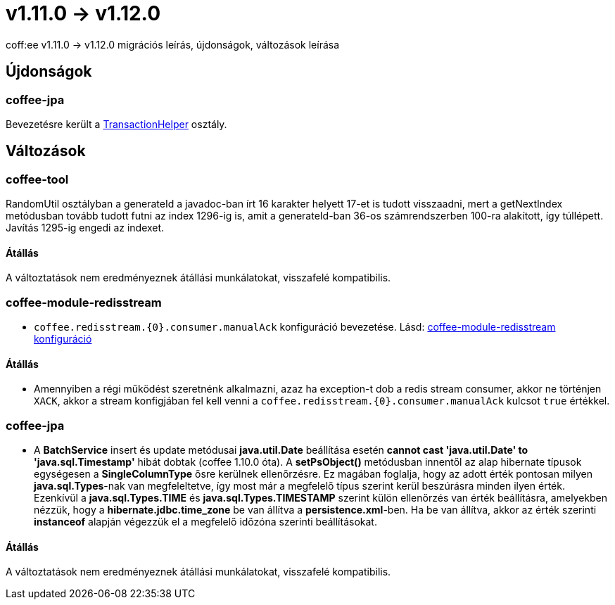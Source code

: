 = v1.11.0 → v1.12.0

coff:ee v1.11.0 -> v1.12.0 migrációs leírás, újdonságok, változások leírása

== Újdonságok

=== coffee-jpa

Bevezetésre került a link:#TransactionHelper[TransactionHelper] osztály.

== Változások

=== coffee-tool

RandomUtil osztályban a generateId a javadoc-ban írt 16 karakter helyett 17-et is tudott visszaadni, mert a getNextIndex metódusban tovább tudott futni az index 1296-ig is, amit a generateId-ban 36-os számrendszerben 100-ra alakított, így túllépett. Javítás 1295-ig engedi az indexet.

==== Átállás

A változtatások nem eredményeznek átállási munkálatokat, visszafelé kompatibilis.

=== coffee-module-redisstream
* `coffee.redisstream.{0}.consumer.manualAck` konfiguráció bevezetése. Lásd: link:#common_module_coffee-module-redisstream-config[coffee-module-redisstream konfiguráció]

==== Átállás
* Amennyiben a régi működést szeretnénk alkalmazni, azaz ha exception-t dob a redis stream consumer,
akkor ne történjen `XACK`, akkor a stream konfigjában fel kell venni a `coffee.redisstream.{0}.consumer.manualAck` kulcsot `true` értékkel.

=== coffee-jpa

* A *BatchService* insert és update metódusai *java.util.Date* beállítása esetén *cannot cast 'java.util.Date' to 'java.sql.Timestamp'* hibát dobtak (coffee 1.10.0 óta).
A *setPsObject()* metódusban innentől az alap hibernate típusok egységesen a *SingleColumnType* ősre kerülnek ellenőrzésre.
Ez magában foglalja, hogy az adott érték pontosan milyen *java.sql.Types*-nak van megfeleltetve, így most már a megfelelő típus szerint kerül beszúrásra minden ilyen érték.
Ezenkívül a *java.sql.Types.TIME* és *java.sql.Types.TIMESTAMP* szerint külön ellenőrzés van érték beállításra, amelyekben nézzük, hogy a *hibernate.jdbc.time_zone* be van állítva a *persistence.xml*-ben.
Ha be van állítva, akkor az érték szerinti *instanceof* alapján végezzük el a megfelelő időzóna szerinti beállításokat.

==== Átállás

A változtatások nem eredményeznek átállási munkálatokat, visszafelé kompatibilis.
